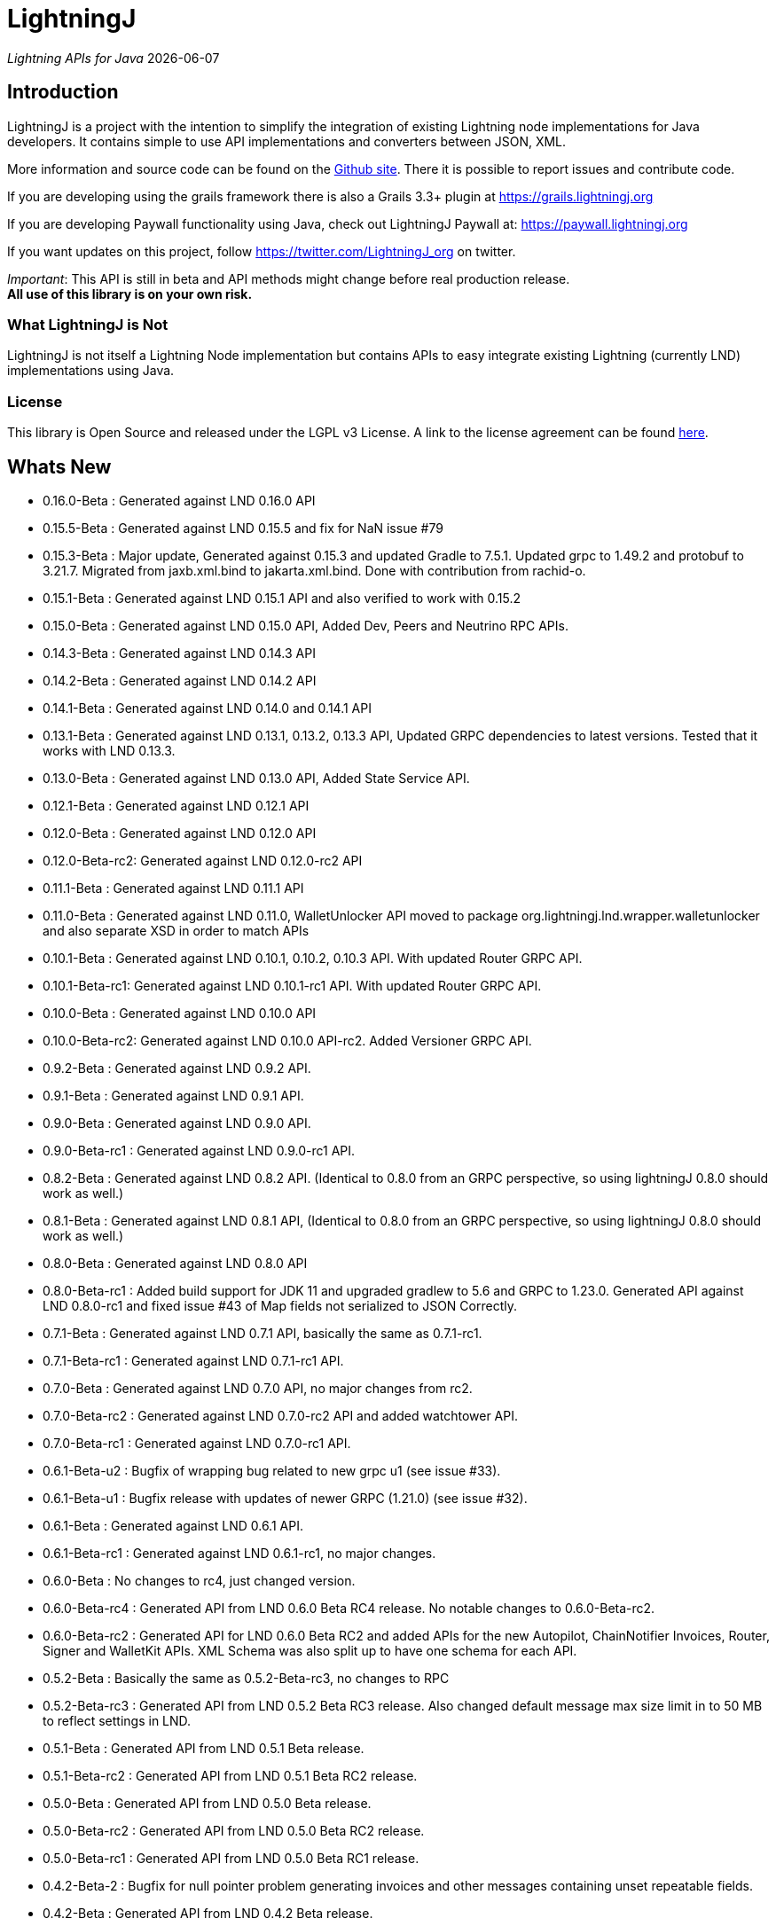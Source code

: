 :toclevels: 3
:keywords: bitcoin,lightning,java,lnd,lightningj
:description: LightningJ is a project with the intention to simplify the integration of existing Lightning node implementations for Java developers. It contains simple to use API implementations and converters between JSON, XML.
:source-highlighter: highlightjs

= LightningJ

_Lightning APIs for Java_ {localdate}

== Introduction

LightningJ is a project with the intention to simplify the integration of
existing Lightning node implementations for Java developers. It contains
simple to use API implementations and converters between JSON, XML.

More information and source code can be found on the link:https://github.com/lightningj-org/lightningj[Github site].
There it is possible to report issues and contribute code.

If you are developing using the grails framework there is also a Grails 3.3+ plugin at
link:https://grails.lightningj.org[]

If you are developing Paywall functionality using Java, check out LightningJ Paywall at:
link:https://paywall.lightningj.org[]

If you want updates on this project, follow https://twitter.com/LightningJ_org on twitter.

_Important_: This API is still in beta and API methods might change before real production release. +
*All use of this library is on your own risk.*

=== What LightningJ is Not

LightningJ is not itself a Lightning Node implementation but
contains APIs to easy integrate existing Lightning (currently LND)
implementations using Java.

=== License

This library is Open Source and released under the LGPL v3 License. A link
to the license agreement can be found link:LICENSE.txt[here].

== Whats New

* 0.16.0-Beta    : Generated against LND 0.16.0 API
* 0.15.5-Beta    : Generated against LND 0.15.5 and fix for NaN issue #79
* 0.15.3-Beta    : Major update, Generated against 0.15.3 and updated Gradle to 7.5.1.
                   Updated grpc to 1.49.2 and protobuf to 3.21.7. Migrated from jaxb.xml.bind to jakarta.xml.bind.
                   Done with contribution from rachid-o.
* 0.15.1-Beta    : Generated against LND 0.15.1 API and also verified to work with 0.15.2
* 0.15.0-Beta    : Generated against LND 0.15.0 API, Added Dev, Peers and Neutrino RPC APIs.
* 0.14.3-Beta    : Generated against LND 0.14.3 API
* 0.14.2-Beta    : Generated against LND 0.14.2 API
* 0.14.1-Beta    : Generated against LND 0.14.0 and 0.14.1 API
* 0.13.1-Beta    : Generated against LND 0.13.1, 0.13.2, 0.13.3 API, Updated GRPC dependencies to latest versions. Tested that
                   it works with LND 0.13.3.
* 0.13.0-Beta    : Generated against LND 0.13.0 API, Added State Service API.
* 0.12.1-Beta    : Generated against LND 0.12.1 API
* 0.12.0-Beta    : Generated against LND 0.12.0 API
* 0.12.0-Beta-rc2: Generated against LND 0.12.0-rc2 API
* 0.11.1-Beta    : Generated against LND 0.11.1 API
* 0.11.0-Beta    : Generated against LND 0.11.0, WalletUnlocker API moved to package org.lightningj.lnd.wrapper.walletunlocker
and also separate XSD in order to match APIs
* 0.10.1-Beta    : Generated against LND 0.10.1, 0.10.2, 0.10.3 API. With updated Router GRPC API.
* 0.10.1-Beta-rc1: Generated against LND 0.10.1-rc1 API. With updated Router GRPC API.
* 0.10.0-Beta    : Generated against LND 0.10.0 API
* 0.10.0-Beta-rc2: Generated against LND 0.10.0 API-rc2. Added Versioner GRPC API.
* 0.9.2-Beta     : Generated against LND 0.9.2 API.
* 0.9.1-Beta     : Generated against LND 0.9.1 API.
* 0.9.0-Beta     : Generated against LND 0.9.0 API.
* 0.9.0-Beta-rc1 : Generated against LND 0.9.0-rc1 API.
* 0.8.2-Beta     : Generated against LND 0.8.2 API. (Identical to 0.8.0 from an GRPC perspective, so using lightningJ
0.8.0 should work as well.)
* 0.8.1-Beta     : Generated against LND 0.8.1 API, (Identical to 0.8.0 from an GRPC perspective, so using lightningJ
 0.8.0 should work as well.)
* 0.8.0-Beta     : Generated against LND 0.8.0 API
* 0.8.0-Beta-rc1 : Added build support for JDK 11 and upgraded gradlew to 5.6 and GRPC to 1.23.0.
                   Generated API against LND 0.8.0-rc1 and fixed issue #43 of Map fields not serialized
                   to JSON Correctly.
* 0.7.1-Beta     : Generated against LND 0.7.1 API, basically the same as 0.7.1-rc1.
* 0.7.1-Beta-rc1 : Generated against LND 0.7.1-rc1 API.
* 0.7.0-Beta     : Generated against LND 0.7.0 API, no major changes from rc2.
* 0.7.0-Beta-rc2 : Generated against LND 0.7.0-rc2 API and added watchtower API.
* 0.7.0-Beta-rc1 : Generated against LND 0.7.0-rc1 API.
* 0.6.1-Beta-u2  : Bugfix of wrapping bug related to new grpc u1 (see issue #33).
* 0.6.1-Beta-u1  : Bugfix release with updates of newer GRPC (1.21.0) (see issue #32).
* 0.6.1-Beta     : Generated against LND 0.6.1 API.
* 0.6.1-Beta-rc1 : Generated against LND 0.6.1-rc1, no major changes.
* 0.6.0-Beta     : No changes to rc4, just changed version.
* 0.6.0-Beta-rc4 : Generated API from LND 0.6.0 Beta RC4 release. No notable changes to 0.6.0-Beta-rc2.
* 0.6.0-Beta-rc2 : Generated API for LND 0.6.0 Beta RC2 and added APIs for the new Autopilot, ChainNotifier
                   Invoices, Router, Signer and WalletKit APIs. XML Schema was also split up to have one
                   schema for each API.
* 0.5.2-Beta     : Basically the same as 0.5.2-Beta-rc3, no changes to RPC
* 0.5.2-Beta-rc3 : Generated API from LND 0.5.2 Beta  RC3 release. Also changed
                   default message max size limit in to 50 MB to reflect settings in LND.
* 0.5.1-Beta     : Generated API from LND 0.5.1 Beta release.
* 0.5.1-Beta-rc2 : Generated API from LND 0.5.1 Beta RC2 release.
* 0.5.0-Beta     : Generated API from LND 0.5.0 Beta release.
* 0.5.0-Beta-rc2 : Generated API from LND 0.5.0 Beta RC2 release.
* 0.5.0-Beta-rc1 : Generated API from LND 0.5.0 Beta RC1 release.
* 0.4.2-Beta-2   : Bugfix for null pointer problem generating invoices and other messages containing unset repeatable fields.
* 0.4.2-Beta     : Generated API from LND 0.4.2 Beta release.
* 0.4.1-Beta     : Generated API from LND 0.4.1 Beta release.
* 0.4-Beta       : API generated from LDN rpc.proto for LND 0.4-Beta tag. Also check out
the new grails plugin as link:https://grails.lightningj.org[]
* 0.3-Beta       : Z-Base32 encoder/decoder, updated API to support new Wallet Seed generation.
* 0.2-Beta       : Added support for Macaroons authentication.
* 0.1-Beta       : This is the initial release with generated APIs (Synchronous and Asynchronous) for
LND.

=== Roadmap

* LND: Keep rpc.proto specification updated with latest LND release.


== Using LightningJ Library

To use this library you can either add it as a dependency from maven central repository or
build it from source.

=== From Maven Central

Add the following dependency to your pom.xml

[source,xml,subs="attributes+"]
----
   <dependency>
      <groupId>org.lightningj</groupId>
      <artifactId>lightningj</artifactId>
      <version>{project-version}</version>
   </dependency>
----

Or to your build.gradle

[subs="attributes"]
----
    implementation 'org.lightningj:lightningj:{project-version}'
----

All tags and releases is signed with the following link:lightningj-release-pubkey.asc[GPG Key].

GPG Key Fingerprint:

    7C0F 80B8 BD9F E3B8 1388  4BA1 9515 B31D DD9B BCCD

=== From Source

To build from source clone the repository and use gradlew to build.

    git clone https://github.com/lightningj-org/lightningj.git
    cd lightningj
    ./gradlew build

The generated jars is located in _build/libs_.

== Using the LND API

This section contains information on how to use the APIs to connect
and communicate with a LND node.

The LightningJ takes the LND GRPC (gRPC Remote Procedure Calls) proto specification
file (rpc.proto) and first generates the low-level GRPC API using standard GRPC Java.
Then it generates a wrapping high level API and adds JSON, XML and validation features
on top of the underlying GRPC message objects.

In the source there is a directory src/examples/lnd that also contains tips and tricks
on how to use the API.

_Note:_ If using _sbt_ as build tool, there have been reported problem resolving the libraries
_javax.json-api_ and _javax.json_. In that case they have to be added as dependencies to sbt manually.

=== Getting started with LND

To get started with a LND node, see the LND developer site: link:http://dev.lightning.community/[].
There is an installation guide and a tutorial.

=== Using the High Level API

The high level api contains _wrapper_ classes and a API interface for both synchronous and asynchronous
calls. There is two APIs generated, the main LND API and Wallet Unlocker API.

When creating an instance it is possible to either specify the trusted SSL Certificate
and the macaroon file that should be used. (If no macaroon is required by the LND node is null acceptable
as parameter). Or specify a custom SSL Context and Macaroon Context for more advanced control.

For more details about each call see link:http://api.lightning.community/[LND API documentation]

==== Synchronous API

The synchronous APIs are API calls that waits for response before continuing the thread.

See section Available APIs for a list of available Asynchronous APIs.

Below is an example on how to use a Synchronous API using the main LND API.

[source,java]
----
// To create a synchronousAPI there are three constructors available
// One simple with host,port and certificate to trust, last file is the file path to the macaroon, use null if no macaroons are used.
SynchronousLndAPI synchronousLndAPI = new SynchronousLndAPI("localhost",10001,
new File("/Library/Application Support/Lnd/tls.cert"),
new File(System.getProperty("user.home")+ "/Library/Application Support/Lnd/admin.macaroon"));
// A second with host,port and a custom SSL Context for more advanced SSL Context and Macaroon Context settings.
//SynchronousLndAPI synchronousLndAPI = new SynchronousLndAPI("localhost",10001,sSLContext, macaroonContext);
// The third that takes a ManagedChannel, with full customization capabilities of underlying API
// See GRPC Java documentation for details.
//SynchronousLndAPI synchronousLndAPI = new SynchronousLndAPI(managedChannel);

// By default is validation performed on all inbound and outbound messages, to turn of validation:
//synchronousLndAPI.setPerformValidation(false);

// Example call to get channel balance and write output as JSON (pretty printed)
System.out.println(synchronousLndAPI.channelBalance().toJsonAsString(true));

// Calls returns a wrapped response or Iterator of wrapped responses.
// Example to get a response:
ListPeersResponse listPeersResponse = synchronousLndAPI.listPeers(false);
// The response can be converted to XML or JSON or just parsed.


// A more advanced call returning an iterator is for example openChannel().

// To generate a request call, there are two ways to generate a request.
// Either build up a request object like below:
OpenChannelRequest openChannelRequest = new OpenChannelRequest();
openChannelRequest.setNodePubkeyString("02ad1fddad0c572ec3e886cbea31bbafa30b5f7e745da7e936ed9d1471116cdc02");
openChannelRequest.setLocalFundingAmount(40000);
openChannelRequest.setPushSat(25000);
openChannelRequest.setSatPerByte(0);

// Alternatively it is possible to specify the parameters directly without having to create a request.
// Iterator<OpenStatusUpdate> result = synchronousLndAPI.openChannel(1,null,"02ad1fddad0c572ec3e886cbea31bbafa30b5f7e745da7e936ed9d1471116cdc02", 40000L,25000L,null,0L,null,null);

// Perform the call using alternative 1
Iterator<OpenStatusUpdate> result = synchronousLndAPI.openChannel(openChannelRequest);

// This call will wait for a the channel has opened, which means confirmation block must
// generated in btc. If simnet is used you can manually generate blocks with
// 'btcctl --simnet --rpcuser=kek --rpcpass=kek generate 3'

while (result.hasNext()) {
    System.out.println("Received Update: " + result.next().toJsonAsString(true));
}

// To close the api use the method
synchronousLndAPI.close();
----


==== Asynchronous API

The asynchronous is a non-blocking API that doesn't wait for a response but
expects a StreamObserver implementation handling the response at a later time and
is useful i GUI applications to give a more fluent experience.

See section Available APIs for a list of available Asynchronous APIs.

And example on how to use the main LDN Asynchronous API

[source,java]
----
// Create  API, using the most simple constructor. There are alternatives
// where it is possible to specify custom SSLContext or just a managed channel.
// See SynchronousLndAPIExample for details.
AsynchronousLndAPI asynchronousLndAPI = new AsynchronousLndAPI("localhost",10001,new File("/Users/philip/Library/Application Support/Lnd/tls.cert"),null);

try {
    // Example of a simple asynchronous call.
    System.out.println("Sending WalletBalance request...");
    asynchronousLndAPI.walletBalance(new StreamObserver<WalletBalanceResponse>() {

        // Each response is sent in a onNext call.
        @Override
        public void onNext(WalletBalanceResponse value) {
            System.out.println("Received WalletBalance response: " + value.toJsonAsString(true));
        }

        // Errors during the stream is showed here.
        @Override
        public void onError(Throwable t) {
            System.err.println("Error occurred during WalletBalance call: " + t.getMessage());
            t.printStackTrace(System.err);
        }

        // When the stream have finished is onCompleted called.
        @Override
        public void onCompleted() {
            System.out.println("WalletBalance call closed.");
        }
    });

    // Call to subscribe for invoices.
    // To recieve invoices you can use the lncli to send payment of an invoice to your LND node.
    // and it will show up here.
    System.out.println("Subscribing to invoices call...");
    asynchronousLndAPI.subscribeInvoices(new StreamObserver<Invoice>() {
        @Override
        public void onNext(Invoice value) {
            System.out.println("Received Invoice: " + value.toJsonAsString(true));
        }

        @Override
        public void onError(Throwable t) {
            System.err.println("Error occurred during subscribeInvoices call: " + t.getMessage());
            t.printStackTrace(System.err);
        }

        @Override
        public void onCompleted() {
            System.out.println("subscribeInvoices call closed.");
        }
    });

    System.out.println("Press Ctrl-C to stop listening for invoices");
    while (true) {
        Thread.sleep(1000);
    }

} finally {
    // To close the api use the method
    asynchronousLndAPI.close();
}
----

==== Available APIs

Starting from 0.6.0 there are several different APIs to the different services.

.List of Available APIs
|===
| API Name  | Comment | Syncronious API Class | Asynchronous API Class | Since Version

| Lightning API
| Main API for LND
| org.lightningj.lnd.wrapper.SynchronousLndAPI
| org.lightningj.lnd.wrapper.AsynchronousLndAPI
| 0.1-Beta

| Wallet API
| Unlocking of Wallet
| org.lightningj.lnd.wrapper.walletunlocker.SynchronousWalletUnlockerAPI
| org.lightningj.lnd.wrapper.walletunlocker.AsynchronousWalletUnlockerAPI
| 0.11-Beta

| Autopilot API
| Contains methods for managing autopilot
| org.lightningj.lnd.wrapper.autopilot.SynchronousAutopilotAPI
| org.lightningj.lnd.wrapper.autopilot.AsynchronousAutopilotAPI
| 0.6-Beta-rc1

| ChainNotifier API
| Contains methods for the chain notifier service.
| org.lightningj.lnd.wrapper.chainnotifier.SynchronousChainNotifierAPI
| org.lightningj.lnd.wrapper.chainnotifier.AsynchronousChainNotifierAPI
| 0.6-Beta-rc1

| Invoices API
| Invoices is a service that can be used to create, accept, settle and cancel invoices
| org.lightningj.lnd.wrapper.invoices.SynchronousInvoicesAPI
| org.lightningj.lnd.wrapper.invoices.AsynchronousInvoicesAPI
| 0.6-Beta-rc1

| Router API
| Contains methods for the router service.
| org.lightningj.lnd.wrapper.router.SynchronousRouterAPI
| org.lightningj.lnd.wrapper.router.AsynchronousRouterAPI
| 0.6-Beta-rc1

| Signer API
| Contains methods for the signer service.
| org.lightningj.lnd.wrapper.signer.SynchronousSignerAPI
| org.lightningj.lnd.wrapper.signer.AsynchronousSignerAPI
| 0.6-Beta-rc1

| WalletKit API
| Contains methods for the wallet kit service.
| org.lightningj.lnd.wrapper.walletkit.SynchronousWalletKitAPI
| org.lightningj.lnd.wrapper.walletkit.AsynchronousWalletKitAPI
| 0.6-Beta-rc1

| WalletKit API
| Contains methods for the wallet kit service.
| org.lightningj.lnd.wrapper.watchtower.SynchronousWatchtowerAPI
| org.lightningj.lnd.wrapper.watchtower.AsynchronousWatchtowerAPI
| 0.7.0-rc2

| Watchtower Client API
| Contains methods for the wallet kit service.
| org.lightningj.lnd.wrapper.wtclient.SynchronousWatchtowerClientAPI
| org.lightningj.lnd.wrapper.wtclient.AsynchronousWatchtowerClientAPI
| 0.7.0-rc2

| Versioning API
| Contains methods for the versioning (verrpc) service.
| org.lightningj.lnd.wrapper.verrpc.SynchronousVersionerAPI
| org.lightningj.lnd.wrapper.verrpc.AsynchronousVersionerAPI
| 0.10-Beta-rc2

| Peers API
| Contains methods for the peers (peerrpc) service.
| org.lightningj.lnd.wrapper.peers.SynchronousPeersAPI
| org.lightningj.lnd.wrapper.peers.AsynchronousPeersAPI
| 0.15.0-Beta

| Neutrino API
| Contains methods for the neutrino (neutrinrpc) service.
| org.lightningj.lnd.wrapper.neutrino.SynchronousNeutrinoAPI
| org.lightningj.lnd.wrapper.neutrino.AsynchronousNeutrinoAPI
| 0.15.0-Beta

| Dev API
| Contains methods for the dev (devrpc) service.
| org.lightningj.lnd.wrapper.dev.SynchronousDevAPI
| org.lightningj.lnd.wrapper.dev.AsynchronousDevAPI
| 0.15.0-Beta

|===

=== Json Conversion

The library uses the JSR 374 javax.json api to generate and parse JSON.

Converting between JSON and High Level API objects is pretty straight forward as shown
in following example:

[source,java]
----
// Get API
SynchronousLndAPI synchronousLndAPI = getSynchronousLndAPI();

// To convert JSON request data to a wrapped request object (High level)
// Do the following
String jsonData = "{\"node_pubkey\":\"\",\"node_pubkey_string\":\"02ad1fddad0c572ec3e886cbea31bbafa30b5f7e745da7e936ed9d1471116cdc02\",\"local_funding_amount\":40000,\"push_sat\":25000,\"targetConf\":0,\"satPerByte\":0,\"private\":false,\"min_htlc_msat\":0}";

// The library uses the javax.json-api 1.0 (JSR 374) API to parse and generate JSON.
// To parse a JSON String, start by creating a JsonReader
JsonReader jsonReader = Json.createReader(new StringReader(jsonData));

// Then parse by creating a Wrapped Message object.
OpenChannelRequest openChannelRequest = new OpenChannelRequest(jsonReader);

// Perform the call.
Iterator<OpenStatusUpdate> result = synchronousLndAPI.openChannel(openChannelRequest);

// This call will wait for a the channel has opened, which means confirmation block must
// generated in btc. If simnet is used you can manually generate blocks with
// 'btcctl --simnet --rpcuser=kek --rpcpass=kek generate 3'

while (result.hasNext()) {
    // To generate JSON from a response there are three possiblities, either
    OpenStatusUpdate next = result.next();
    // To get JSON as String
    System.out.println("Received Update: " + next.toJsonAsString(false));
    // To have the result more human readable set pretty print to true
    System.out.println("Received Update: " + next.toJsonAsString(true));
    // It is also possible to get the JSON as a populated JsonObjectBuilder
    JsonObjectBuilder jsonObjectBuilder = next.toJson();
}
----

=== XML Conversion

For XML parsing and generation is JAXB used. And to convert between XML data
and high level wrapper object is a XMLParser used.

Use XMLParserFactory to retrieve a XMLParser for the used XML Schema version (currently only
version "1.0" exist and should still not be considered final and could change until LND releases a final release.)

An example on XML conversion:
[source,java]
----
// Get API
SynchronousLndAPI synchronousLndAPI = getSynchronousLndAPI();

// Create a XMLParserFactory
XMLParserFactory xmlParserFactory = new XMLParserFactory();

// Retrieve XML Parser for a given XML version schema. (Currently "1.0")
XMLParser xmlParser = xmlParserFactory.getXMLParser("1.0");

byte[] xmlRequestData = "<?xml version=\"1.0\" encoding=\"UTF-8\" standalone=\"yes\"?><OpenChannelRequest xmlns=\"http://lightningj.org/xsd/lndjapi_1_0\"><nodePubkey></nodePubkey><nodePubkeyString>02ad1fddad0c572ec3e886cbea31bbafa30b5f7e745da7e936ed9d1471116cdc02</nodePubkeyString><localFundingAmount>40000</localFundingAmount><pushSat>25000</pushSat><targetConf>0</targetConf><satPerByte>0</satPerByte><private>false</private><minHtlcMsat>0</minHtlcMsat></OpenChannelRequest>".getBytes("UTF-8");

// Convert to a wrapped high level message object.
OpenChannelRequest openChannelRequest = (OpenChannelRequest) xmlParser.unmarshall(xmlRequestData);

// Perform the call.
Iterator<OpenStatusUpdate> result = synchronousLndAPI.openChannel(openChannelRequest);

// This call will wait for a the channel has opened, which means confirmation block must
// generated in btc. If simnet is used you can manually generate blocks with
// 'btcctl --simnet --rpcuser=kek --rpcpass=kek generate 3'

while(result.hasNext()){
    // To generate XML from a response do the following:
    OpenStatusUpdate next = result.next();
    // To get XML as byte[]
    byte[] responseData = xmlParser.marshall(next);
    System.out.println("XML Response data: " + new String(responseData,"UTF-8"));
    // To get XML pretty printed
    byte[] responseDataPrettyPrinted = xmlParser.marshall(next,true);
    System.out.println("Pretty Printed XML Response data: " + new String(responseDataPrettyPrinted,"UTF-8"));
}
----

In 0.6.0 was the schema updated and there exists several schemas for each separate service. See table
below for link to each schema, namespace and default prefix. in 0.11 is the walletunlocker API moved to its own
XSD.

.List of Available APIs
|===
| Schema name  | Comment | Prefix | Namespace | Link | Since Version

| Lightning API
| Main API for LND
| None
| http://lightningj.org/xsd/lndjapi_1_0
| link:lnd_v1.xsd[lnd_v1.xsd]
| 0.1-Beta

| Wallet API
| Unlocking of Wallet
| None
| http://lightningj.org/xsd/http://lightningj.org/xsd/walletunlocker_1_0
| link:walletunlocker_v1.xsd[walletunlocker_v1.xsd]
| 0.1-Beta

| Autopilot API
| Contains methods for managing autopilot
| autopilot:
| http://lightningj.org/xsd/autopilot_1_0
| link:autopilot_v1.xsd[autopilot_v1.xsd]
| 0.6-Beta-rc1

| ChainNotifier API
| Contains methods for the chain notifier service.
| chainnotifier:
| http://lightningj.org/xsd/chainnotifier_1_0
| link:chainnotifier_v1.xsd[chainnotifier_v1.xsd]
| 0.6-Beta-rc1

| Invoices API
| Invoices is a service that can be used to create, accept, settle and cancel invoices
| invoices:
| http://lightningj.org/xsd/invoices_1_0
| link:invoices_v1.xsd[invoices_v1.xsd]
| 0.6-Beta-rc1

| Router API
| Contains methods for the router service.
| router:
| http://lightningj.org/xsd/router_1_0
| link:router_v1.xsd[router_v1.xsd]
| 0.6-Beta-rc1

| Signer API
| Contains methods for the signer service.
| signer:
| http://lightningj.org/xsd/signer_1_0
| link:signer_v1.xsd[signer_v1.xsd]
| 0.6-Beta-rc1

| WalletKit API
| Contains methods for the wallet kit service.
| walletkit:
| http://lightningj.org/xsd/walletkit_1_0
| link:walletkit_v1.xsd[walletkit_v1.xsd]
| 0.6-Beta-rc1

| Peers API
| Contains methods for the peers service.
| peers:
| http://lightningj.org/xsd/peers_1_0
| link:peers_v1.xsd[peers_v1.xsd]
| 0.15.0-Beta

| Neutrino API
| Contains methods for the neutrino service.
| peers:
| http://lightningj.org/xsd/neutrino_1_0
| link:neutrino_v1.xsd[neutrino_v1.xsd]
| 0.15.0-Beta

| Dev API
| Contains methods for the dev service.
| peers:
| http://lightningj.org/xsd/dev_1_0
| link:dev_v1.xsd[dev_v1.xsd]
| 0.15.0-Beta


|===

=== Validation

The library also have a validation functionality to validate messages. It uses the
underlying proto specification to check that each field has accepted values. Currently there
are not that many validation related parameters specified in the rpc.proto but might improve in
the future that will make the validation parts of the library more useful.

Below is an example of how validation can be done:

[source,java]
----
// Get API
SynchronousLndAPI synchronousLndAPI = getSynchronousLndAPI();

// To manually validate a wrapped Message it is possible to call the validate() method.
OpenChannelRequest openChannelRequest = genOpenChannelRequest();
// To validate call validate() and it will return ValidationResult
ValidationResult validationResult = openChannelRequest.validate();
// The ValidationResult.isValid() returns true if the message was valud.
validationResult.isValid();
// If there is problems it is possible to retrieve the problems found either
// in a single aggregated list for all sub-messages.
List<ValidationProblems> allProblems= validationResult.getAggregatedValidationErrors();
// Or as a tree structure with all problems in this message in:
validationResult.getMessageErrors();
// and all sub messages as their own report.
validationResult.getSubMessageResults();


try {
    // Each call might throw a ValidationException
    synchronousLndAPI.channelBalance();
} catch (ValidationException ve) {
    // A ValidationException has the faulty messages ValidationReport as a field.
    ValidationResult vr = ve.getValidationResult();
} catch (StatusException se) {
    //...
}
----

==== Validation Internationalization

Each ValidationProblem has a translatable message resource key as a field. The message resource file
bundle is in src/main/resources/lightningj_messages

=== Exception Handling

==== High Level API

The High Level API has two categories of exceptions that can be thrown during an API
call. One is ValidationException indicating that a message didn't conform to GRPC Proto
specification. The other category consist of a base StatusException, (wrapping the low level
 `io.grpc.StatusException` or `io.grpc.StatusRuntimeException`), and three sub exception
indicating the type of status problem that occurred and that could be handled differently.

Here is a list of status exceptions

.Types of Status Exceptions
|===
|Exception | Description

| StatusException
| Base exception for all types of GRPC related problems.

| ClientSideException
| Indicate there is some problem on the client side such as invalid request data.

| ServerSideException
| Indicate there is some problem on the server side that might persist for some time.

| CommunicationException
| This could indicate timeout or dropped package and request can be retried.

|===

So when calling an API call you can either choose to just handle ValidationException
or StatusException or to do more fine pruned error handling by managing ClientSideException,
ServerSideException or CommunicationException separately.

[source,java]
----
// Get API
SynchronousLndAPI synchronousLndAPI = getSynchronousLndAPI();

try {
    // Perform a call
    synchronousLndAPI.channelBalance();
} catch (ValidationException ve) {
    // Thrown if request or response contained invalid data
} catch (StatusException se) {
    // Thrown if GRPC related exception happened.
}

// Example of more fine grained exception handling.
try {
    synchronousLndAPI.channelBalance();
} catch (ValidationException ve) {
    // Thrown if request or response contained invalid data
} catch (ClientSideException cse) {
    // Thrown if there is some problem on the client side such as invalid request data.
} catch (ServerSideException sse) {
    // Thrown if there is some problem on the server side that might persist for some time.
} catch (CommunicationException ce) {
    // Thrown if communication problems occurred such as  timeout or dropped package and request can be retried.
}

AsynchronousLndAPI asynchronousLndAPI = getAsynchronousLndAPI();

asynchronousLndAPI.channelBalance(new StreamObserver<ChannelBalanceResponse>() {
    @Override
    public void onNext(ChannelBalanceResponse value) {
        // Handle ok resonses
    }

    @Override
    public void onError(Throwable t) {
        // Here is exceptions sent of same type as thrown by synchronous API.
    }

    @Override
    public void onCompleted() {
        // Call completed
    }
});
----

===== Status Code to High Level Status Exception Mappings

Below is a table detailing which high level excpetion is thrown for a given
status code.

.Status Code to High Level Status Exception Mappings
|===
| Status Code         | Exception

| CANCELLED           | ClientSideException
| UNKNOWN             | ServerSideException
| INVALID_ARGUMENT    | ClientSideException
| DEADLINE_EXCEEDED   | CommunicationException
| NOT_FOUND           | ClientSideException
| ALREADY_EXISTS      | ClientSideException
| PERMISSION_DENIED   | ClientSideException
| RESOURCE_EXHAUSTED  | ServerSideException
| FAILED_PRECONDITION | ServerSideException
| ABORTED             | ServerSideException
| OUT_OF_RANGE        | ClientSideException
| UNIMPLEMENTED       | ServerSideException
| INTERNAL            | ServerSideException
| UNAVAILABLE         | CommunicationException
| DATA_LOSS           | ServerSideException
| UNAUTHENTICATED     | ClientSideException
|===

==== Low Level API

The low level API throws either the io.grpc.StatusException and io.grpc.StatusRuntimeException
when problems occur containing a Status value. See GRPC Java documentation
for more details.

=== Logging

The library uses the standard java.logging API for logging. Which is the same
library as the underlying GRPC Java uses.

It has one Logger defined "org.lightningj.lnd.wrapper.API" and it is possible to setting it to
`LogLevel.FINE` to have incoming and outgoing messages logged in pretty printed JSON format
to help out when debugging.

=== Using the Low Level API Directly

If performance is most important and there is no need for JSON/XML convertion
in your project you can use the auto-generated GRPC API directly.

It is generated from the LND _rpc.proto_ specification and contains all supported
messages and calls.

Example for using the low level API :

[source,java]
----
File trustedServerCertificate = new File(System.getProperty("user.home") + "/Library/Application Support/Lnd/tls.cert");
// Method to create SSL Context, trusting a specified LND node TLS certificate.
// It is possible to customize the SSL setting by supplying a javax.net.ssl.SSLContext as well
SslContext sslContext = GrpcSslContexts.configure(SslContextBuilder.forClient(), SslProvider.OPENSSL)
        .trustManager(trustedServerCertificate)
        .build();

// Then create a managed communication channed
ManagedChannel channel = NettyChannelBuilder.forAddress("localhost", 10001)
        .sslContext(sslContext)
        .build();

// Then create the low level API by calling.
LightningGrpc.LightningBlockingStub stub = LightningGrpc.newBlockingStub(channel);
// To create asynchronous API us LightningGrpc.newStub(channel)

// Create a request object using messages in "org.lightningj.lnd.proto.LightningApi"
LightningApi.WalletBalanceRequest.Builder walletBalanceRequest = LightningApi.WalletBalanceRequest.newBuilder();
walletBalanceRequest.setWitnessOnly(true);
try {
    LightningApi.WalletBalanceResponse response = stub.walletBalance(walletBalanceRequest.build());
    System.out.println("Wallet Balance: " + response.getTotalBalance());
} catch (StatusRuntimeException sre) {
    // Handle exceptions a with status code in sre.getStatus()
}
----

More info about using GRPC Java API can be found at their
link:https://github.com/grpc/grpc-java[Github] or a their
link:https://grpc.io/docs/tutorials/basic/java.html[tutorial site].

== JavaDoc API Documentation

The LightningJ JavaDoc API Reference can be found link:javadoc/index.html[here].

== Dependencies

A dependency report on dependent JAR files can be found link:dependencies/index.html[here].

To view the requirements for run-time see the _runtime_ section.

The JSON Libraries is built upon JSR 374 and probably can the glassfish
dependency be replaced with whatever JSR 374 compliant implementation used
by your container.

== Using Intellij

If using LigtningJ source code with Intellij, there can be a problem with the
generated low level API class files being too large.

To fix this must the accepted file size be enhanced. This can be done by:

* In Menu: Help -> Edit Custom Properties

* In idea.properties add:

    idea.max.intellisense.filesize=8000

* Restart IntelliJ

== Test Reports

A report of performed unit tests of the API can be found link:test/index.html[here].

== For LightningJ Developers

LightningJ is a Java project built using Gradle. Unit tests is written
using Groovy and Spock Framework.

To build the project use:

    ./gradlew build

The build jar file is located in _build/libs_.

To generate documentation use:

    ./gradlew build doc

This will generate documentation in _build/docs/html5_.

To clean the project use:

    ./gradlew build doc

=== How to update rpc.proto file

* Download the file from the LND repository:

    lnd/lnrpc/rpc.proto

* Update file into src/main/proto/lightning.api.proto

* In the header of the file below 'package lnrpc' add:

    option java_package = "org.lightningj.proto";

* Then run

    ./gradlew clean build

=== GPG Sign Releases using SmartCard

To GPG Sign generated archives before publishing them to central repository using GPG Smartcard make
sure to configure the
following in ~/.gradle/gradle.properties

    signing.gnupg.executable=gpg2
    signing.gnupg.useLegacyGpg=false
    signing.gnupg.keyName=<your key id>
